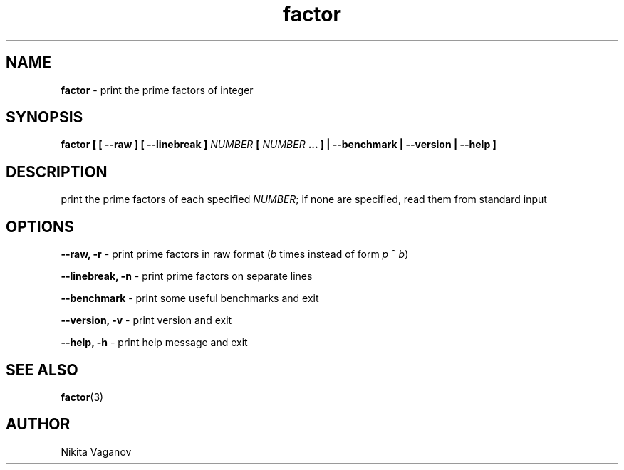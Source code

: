 .TH factor 1 "4 Mar. 2012"
.SH NAME
\fBfactor\fR \- print the prime factors of integer
.SH SYNOPSIS
\fBfactor [ [ \-\-raw ] [ \-\-linebreak ] \fINUMBER\fB [ \fINUMBER\fB ... ] | \-\-benchmark | \-\-version | \-\-help ]
.SH DESCRIPTION
print the prime factors of each specified \fINUMBER\fR; if none are specified, read them from standard input
.SH OPTIONS
\fB\-\-raw, \-r\fR \- print prime factors in raw format (\fIb\fR times instead of form \fIp\fR \fB^\fR \fIb\fR)
.P
\fB\-\-linebreak, \-n\fR \- print prime factors on separate lines
.P
\fB\-\-benchmark\fR \- print some useful benchmarks and exit
.P
\fB\-\-version, \-v\fR \- print version and exit
.P
\fB\-\-help, \-h\fR \- print help message and exit
.SH SEE ALSO
\fB factor\fR(3)
.SH AUTHOR
Nikita Vaganov
